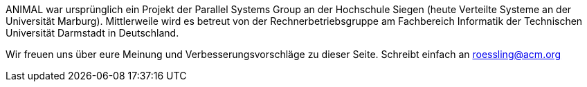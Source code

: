 :jbake-title: About
:jbake-date: 2020-02-10
:jbake-type: page
:jbake-status: published

ANIMAL war ursprünglich ein Projekt der Parallel Systems Group an der Hochschule Siegen (heute Verteilte Systeme an der Universität Marburg).
Mittlerweile wird es betreut von der Rechnerbetriebsgruppe am Fachbereich Informatik der Technischen Universität Darmstadt in Deutschland.

//TODO: Mailadresse ok?
Wir freuen uns über eure Meinung und Verbesserungsvorschläge zu dieser Seite. Schreibt einfach an roessling@acm.org
